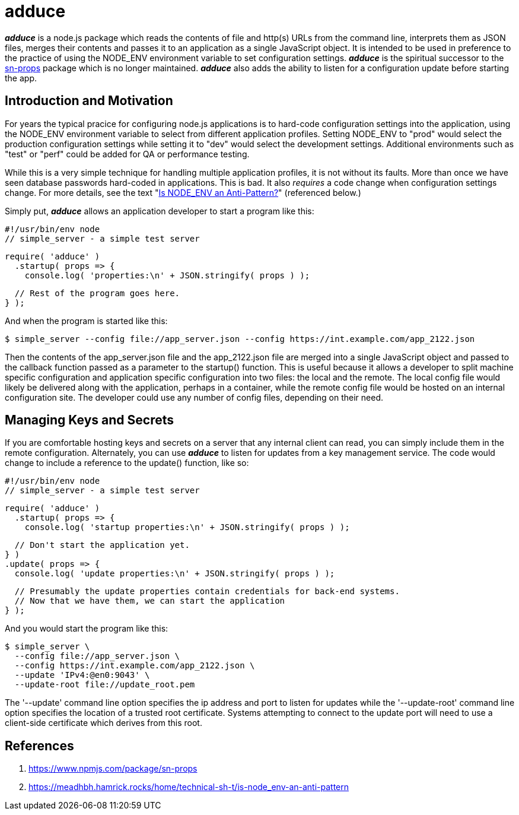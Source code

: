 = adduce

*_adduce_* is a node.js package which reads the contents of file and http(s) URLs from the command line, interprets them as JSON files, merges their contents and passes it to an application as a single JavaScript object.
It is intended to be used in preference to the practice of using the NODE_ENV environment variable to set configuration settings.
*_adduce_* is the spiritual successor to the <<#user-content-ref-1,sn-props>> package which is no longer maintained.
*_adduce_* also adds the ability to listen for a configuration update before starting the app.

:toc:

== Introduction and Motivation

For years the typical pracice for configuring node.js applications is to hard-code configuration settings into the application, using the NODE_ENV environment variable to select from different application profiles.
Setting NODE_ENV to "prod" would select the production configuration settings while setting it to "dev" would select the development settings.
Additional environments such as "test" or "perf" could be added for QA or performance testing.

While this is a very simple technique for handling multiple application profiles, it is not without its faults.
More than once we have seen database passwords hard-coded in applications.
This is bad.
It also _requires_ a code change when configuration settings change.
For more details, see the text "<<#user-content-ref-2,Is NODE_ENV an Anti-Pattern?>>" (referenced below.)

Simply put, *_adduce_* allows an application developer to start a program like this:

    #!/usr/bin/env node
    // simple_server - a simple test server
    
    require( 'adduce' )
      .startup( props => {
        console.log( 'properties:\n' + JSON.stringify( props ) );

        // Rest of the program goes here.
      } );

And when the program is started like this:

    $ simple_server --config file://app_server.json --config https://int.example.com/app_2122.json

Then the contents of the app_server.json file and the app_2122.json file are merged into a single JavaScript object and passed to the callback function passed as a parameter to the startup() function.
This is useful because it allows a developer to split machine specific configuration and application specific configuration into two files: the local and the remote.
The local config file would likely be delivered along with the application, perhaps in a container, while the remote config file would be hosted on an internal configuration site.
The developer could use any number of config files, depending on their need.

== Managing Keys and Secrets

If you are comfortable hosting keys and secrets on a server that any internal client can read, you can simply include them in the remote configuration.
Alternately, you can use *_adduce_* to listen for updates from a key management service.
The code would change to include a reference to the update() function, like so:

    #!/usr/bin/env node
    // simple_server - a simple test server
    
    require( 'adduce' )
      .startup( props => {
        console.log( 'startup properties:\n' + JSON.stringify( props ) );

        // Don't start the application yet.
      } )
      .update( props => {
        console.log( 'update properties:\n' + JSON.stringify( props ) );

        // Presumably the update properties contain credentials for back-end systems.
        // Now that we have them, we can start the application
      } );

And you would start the program like this:

    $ simple_server \
      --config file://app_server.json \
      --config https://int.example.com/app_2122.json \
      --update 'IPv4:@en0:9043' \
      --update-root file://update_root.pem

The '--update' command line option specifies the ip address and port to listen for updates while the '--update-root' command line option specifies the location of a trusted root certificate.
Systems attempting to connect to the update port will need to use a client-side certificate which derives from this root.

== References

1. [[ref-1]] https://www.npmjs.com/package/sn-props
2. [[ref-2]] https://meadhbh.hamrick.rocks/home/technical-sh-t/is-node_env-an-anti-pattern
